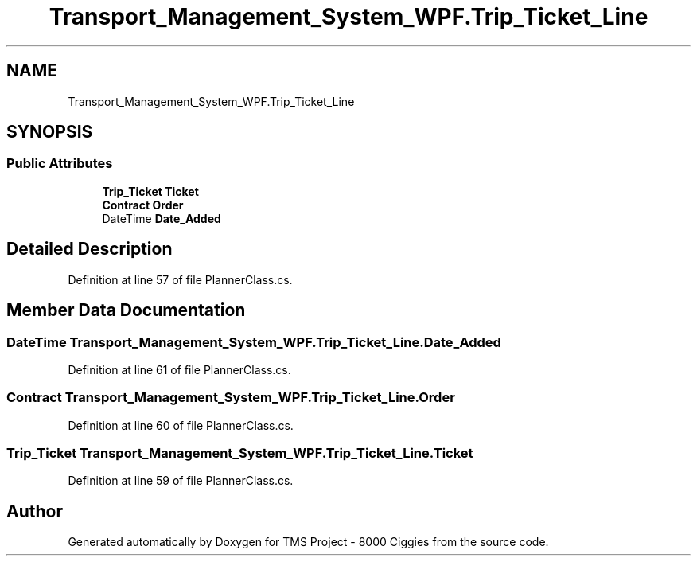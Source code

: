 .TH "Transport_Management_System_WPF.Trip_Ticket_Line" 3 "Fri Nov 22 2019" "Version 3.0" "TMS Project - 8000 Ciggies" \" -*- nroff -*-
.ad l
.nh
.SH NAME
Transport_Management_System_WPF.Trip_Ticket_Line
.SH SYNOPSIS
.br
.PP
.SS "Public Attributes"

.in +1c
.ti -1c
.RI "\fBTrip_Ticket\fP \fBTicket\fP"
.br
.ti -1c
.RI "\fBContract\fP \fBOrder\fP"
.br
.ti -1c
.RI "DateTime \fBDate_Added\fP"
.br
.in -1c
.SH "Detailed Description"
.PP 
Definition at line 57 of file PlannerClass\&.cs\&.
.SH "Member Data Documentation"
.PP 
.SS "DateTime Transport_Management_System_WPF\&.Trip_Ticket_Line\&.Date_Added"

.PP
Definition at line 61 of file PlannerClass\&.cs\&.
.SS "\fBContract\fP Transport_Management_System_WPF\&.Trip_Ticket_Line\&.Order"

.PP
Definition at line 60 of file PlannerClass\&.cs\&.
.SS "\fBTrip_Ticket\fP Transport_Management_System_WPF\&.Trip_Ticket_Line\&.Ticket"

.PP
Definition at line 59 of file PlannerClass\&.cs\&.

.SH "Author"
.PP 
Generated automatically by Doxygen for TMS Project - 8000 Ciggies from the source code\&.
